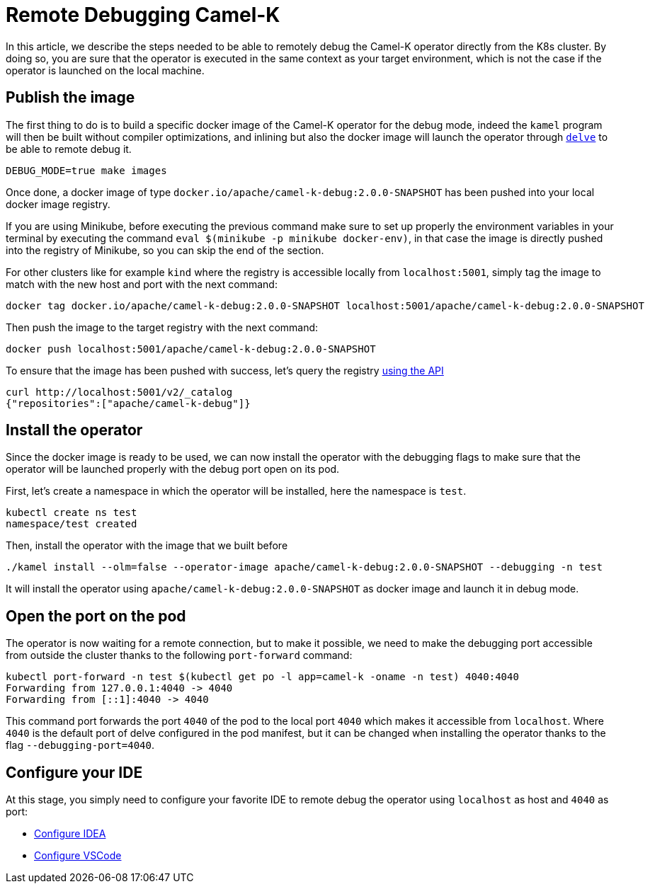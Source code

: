 [[remote-debugging]]
= Remote Debugging Camel-K

In this article, we describe the steps needed to be able to remotely debug the Camel-K operator directly from the K8s cluster.
By doing so, you are sure that the operator is executed in the same context as your target environment, which is not the case
if the operator is launched on the local machine.

[[publish-image]]
== Publish the image

The first thing to do is to build a specific docker image of the Camel-K operator for the debug mode, indeed the `kamel` program
will then be built without compiler optimizations, and inlining but also the docker image will launch the operator through
https://github.com/go-delve/delve[`delve`] to be able to remote debug it.

[source,shell]
----
DEBUG_MODE=true make images
----

Once done, a docker image of type `docker.io/apache/camel-k-debug:2.0.0-SNAPSHOT` has been pushed into your local docker image registry.

If you are using Minikube, before executing the previous command make sure to set up properly the environment
variables in your terminal by executing the command `eval $(minikube -p minikube docker-env)`, in that case the image is
directly pushed into the registry of Minikube, so you can skip the end of the section.

For other clusters like for example `kind` where the registry is accessible locally from `localhost:5001`, simply tag the
image to match with the new host and port with the next command:

[source,shell]
----
docker tag docker.io/apache/camel-k-debug:2.0.0-SNAPSHOT localhost:5001/apache/camel-k-debug:2.0.0-SNAPSHOT
----

Then push the image to the target registry with the next command:
[source,shell]
----
docker push localhost:5001/apache/camel-k-debug:2.0.0-SNAPSHOT
----

To ensure that the image has been pushed with success, let's query the registry https://docs.docker.com/registry/spec/api/#listing-repositories[using the API]
[source,shell]
----
curl http://localhost:5001/v2/_catalog
{"repositories":["apache/camel-k-debug"]}
----

[[install-operator]]
== Install the operator

Since the docker image is ready to be used, we can now install the operator with the debugging flags to make sure that
the operator will be launched properly with the debug port open on its pod.

First, let's create a namespace in which the operator will be installed, here the namespace is `test`.
[source,shell]
----
kubectl create ns test
namespace/test created
----

Then, install the operator with the image that we built before
[source,shell]
----
./kamel install --olm=false --operator-image apache/camel-k-debug:2.0.0-SNAPSHOT --debugging -n test
----
It will install the operator using `apache/camel-k-debug:2.0.0-SNAPSHOT` as docker image and launch it in debug mode.

[[port-forward]]
== Open the port on the pod

The operator is now waiting for a remote connection, but to make it possible, we need to make the debugging port
accessible from outside the cluster thanks to the following `port-forward` command:

[source,shell]
----
kubectl port-forward -n test $(kubectl get po -l app=camel-k -oname -n test) 4040:4040
Forwarding from 127.0.0.1:4040 -> 4040
Forwarding from [::1]:4040 -> 4040
----
This command port forwards the port `4040` of the pod to the local port `4040` which makes it accessible from `localhost`.
Where `4040` is the default port of delve configured in the pod manifest, but it can be changed when installing the
operator thanks to the flag `--debugging-port=4040`.

[[configure-ide]]
== Configure your IDE

At this stage, you simply need to configure your favorite IDE to remote debug the operator using `localhost` as host and
`4040` as port:

* https://www.jetbrains.com/help/go/attach-to-running-go-processes-with-debugger.html#step-3-create-the-remote-run-debug-configuration-on-the-client-computer[Configure IDEA]
* https://go.googlesource.com/vscode-go/+/HEAD/docs/debugging.md#remote-debugging[Configure VSCode]
